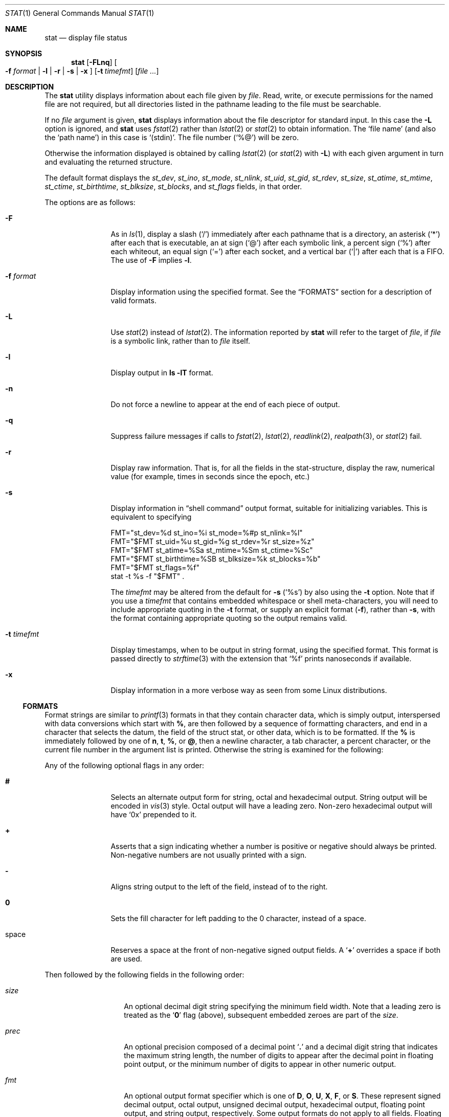 .\"	$NetBSD: stat.1,v 1.46 2022/06/24 13:11:44 kre Exp $
.\"
.\" Copyright (c) 2002-2011 The NetBSD Foundation, Inc.
.\" All rights reserved.
.\"
.\" This code is derived from software contributed to The NetBSD Foundation
.\" by Andrew Brown and Jan Schaumann.
.\"
.\" Redistribution and use in source and binary forms, with or without
.\" modification, are permitted provided that the following conditions
.\" are met:
.\" 1. Redistributions of source code must retain the above copyright
.\"    notice, this list of conditions and the following disclaimer.
.\" 2. Redistributions in binary form must reproduce the above copyright
.\"    notice, this list of conditions and the following disclaimer in the
.\"    documentation and/or other materials provided with the distribution.
.\"
.\" THIS SOFTWARE IS PROVIDED BY THE NETBSD FOUNDATION, INC. AND CONTRIBUTORS
.\" ``AS IS'' AND ANY EXPRESS OR IMPLIED WARRANTIES, INCLUDING, BUT NOT LIMITED
.\" TO, THE IMPLIED WARRANTIES OF MERCHANTABILITY AND FITNESS FOR A PARTICULAR
.\" PURPOSE ARE DISCLAIMED.  IN NO EVENT SHALL THE FOUNDATION OR CONTRIBUTORS
.\" BE LIABLE FOR ANY DIRECT, INDIRECT, INCIDENTAL, SPECIAL, EXEMPLARY, OR
.\" CONSEQUENTIAL DAMAGES (INCLUDING, BUT NOT LIMITED TO, PROCUREMENT OF
.\" SUBSTITUTE GOODS OR SERVICES; LOSS OF USE, DATA, OR PROFITS; OR BUSINESS
.\" INTERRUPTION) HOWEVER CAUSED AND ON ANY THEORY OF LIABILITY, WHETHER IN
.\" CONTRACT, STRICT LIABILITY, OR TORT (INCLUDING NEGLIGENCE OR OTHERWISE)
.\" ARISING IN ANY WAY OUT OF THE USE OF THIS SOFTWARE, EVEN IF ADVISED OF THE
.\" POSSIBILITY OF SUCH DAMAGE.
.\"
.Dd January 29, 2023
.Dt STAT 1
.Os
.Sh NAME
.Nm stat
.Nd display file status
.Sh SYNOPSIS
.Nm
.Op Fl FLnq
.Oo
.Fl f Ar format |
.Fl l |
.Fl r |
.Fl s |
.Fl x
.Oc
.Op Fl t Ar timefmt
.Op Ar
.Sh DESCRIPTION
The
.Nm
utility displays information about each file given by
.Ar file .
Read, write, or execute permissions for the named file are not required, but
all directories listed in the pathname leading to the file must be
searchable.
.Pp
If no
.Ar file
argument is given,
.Nm
displays information about the file descriptor for standard input.
In this case the
.Fl L
option is ignored, and
.Nm
uses
.Xr fstat 2
rather than
.Xr lstat 2
or
.Xr stat 2
to obtain information.
The
.Sq file name
(and also the
.Sq path name )
in this case is
.Ql \&(stdin) .
The file number
.Pq Ql %@
will be zero.
.Pp
Otherwise the information displayed is obtained by calling
.Xr lstat 2
(or
.Xr stat 2
with
.Fl L )
with each given argument in turn and evaluating the returned structure.
.Pp
The default format displays the
.Fa st_dev ,
.Fa st_ino ,
.Fa st_mode ,
.Fa st_nlink ,
.Fa st_uid ,
.Fa st_gid ,
.Fa st_rdev ,
.Fa st_size ,
.Fa st_atime ,
.Fa st_mtime ,
.Fa st_ctime ,
.Fa st_birthtime ,
.Fa st_blksize ,
.Fa st_blocks ,
and
.Fa st_flags
fields, in that order.
.Pp
The options are as follows:
.Bl -tag -width Fl
.It Fl F
As in
.Xr ls 1 ,
display a slash
.Pq Ql /
immediately after each pathname that is a directory, an
asterisk
.Pq Ql *
after each that is executable, an at sign
.Pq Ql @
after each symbolic link, a percent sign
.Pq Ql %
after each whiteout, an equal sign
.Pq Ql =
after each socket, and a vertical bar
.Pq Ql \&|
after each that is a FIFO.
The use of
.Fl F
implies
.Fl l .
.It Fl f Ar format
Display information using the specified format.
See the
.Sx FORMATS
section for a description of valid formats.
.It Fl L
Use
.Xr stat 2
instead of
.Xr lstat 2 .
The information reported by
.Nm
will refer to the target of
.Ar file ,
if
.Ar file
is a symbolic link, rather than to
.Ar file
itself.
.It Fl l
Display output in
.Ic ls Fl lT
format.
.It Fl n
Do not force a newline to appear at the end of each piece of output.
.It Fl q
Suppress failure messages if calls to
.Xr fstat 2 ,
.Xr lstat 2 ,
.Xr readlink 2 ,
.Xr realpath 3 ,
or
.Xr stat 2
fail.
.It Fl r
Display raw information.
That is, for all the fields in the stat-structure,
display the raw, numerical value (for example, times in seconds since the
epoch, etc.)
.It Fl s
Display information in
.Dq shell command
output format,
suitable for initializing variables.
This is equivalent to specifying
.Bd -literal
FMT="st_dev=%d st_ino=%i st_mode=%#p st_nlink=%l"
FMT="$FMT st_uid=%u st_gid=%g st_rdev=%r st_size=%z"
FMT="$FMT st_atime=%Sa st_mtime=%Sm st_ctime=%Sc"
FMT="$FMT st_birthtime=%SB st_blksize=%k st_blocks=%b"
FMT="$FMT st_flags=%f"
stat -t %s -f "$FMT" .
.Ed
.Pp
The
.Ar timefmt
may be altered from the default for
.Fl s
.Pq Ql \&%s
by also using the
.Fl t
option.
Note that if you use a
.Ar timefmt
that contains embedded whitespace or shell
meta-characters,
you will need to
include appropriate quoting in the
.Fl t
format, or supply an explicit format
.Pq Fl f ,
rather than
.Fl s ,
with the format containing appropriate quoting so the output remains valid.
.It Fl t Ar timefmt
Display timestamps, when to be output in string format,
using the specified format.
This format is
passed directly to
.Xr strftime 3
with the extension that
.Ql %f
prints nanoseconds if available.
.It Fl x
Display information in a more verbose way as seen from some Linux
distributions.
.El
.Ss FORMATS
Format strings are similar to
.Xr printf 3
formats in that they contain character data,
which is simply output,
interspersed with data conversions which start with
.Cm % ,
are then followed by a sequence of formatting characters, and end in
a character that selects the datum, the field of the struct stat,
or other data,
which is to be formatted.
If the
.Cm %
is immediately followed by one of
.Cm n ,
.Cm t ,
.Cm % ,
or
.Cm @ ,
then a newline character, a tab character, a percent character,
or the current file number in the argument list is printed.
Otherwise the string is examined for the following:
.Pp
Any of the following optional flags in any order:
.Bl -tag -width Cm
.It Cm #
Selects an alternate output form for string, octal and hexadecimal output.
String output will be encoded in
.Xr vis 3
style.
Octal output will have a leading zero.
Non-zero hexadecimal output will have
.Ql 0x
prepended to it.
.It Cm +
Asserts that a sign indicating whether a number is positive or negative
should always be printed.
Non-negative numbers are not usually printed with a sign.
.It Cm -
Aligns string output to the left of the field, instead of to the right.
.It Cm 0
Sets the fill character for left padding to the 0 character, instead of
a space.
.It space
Reserves a space at the front of non-negative signed output fields.
A
.Sq Cm +
overrides a space if both are used.
.El
.Pp
Then followed by the following fields in the following order:
.Bl -tag -width Ar
.It Ar size
An optional decimal digit string specifying the minimum field width.
Note that a leading zero is treated as the
.Sq Cm 0
flag (above), subsequent embedded zeroes are part of the
.Ar size .
.It Ar prec
An optional precision composed of a decimal point
.Sq Cm \&.
and a decimal digit string that indicates the maximum string length,
the number of digits to appear after the decimal point in floating point
output, or the minimum number of digits to appear in other numeric output.
.It Ar fmt
An optional output format specifier which is one of
.Cm D ,
.Cm O ,
.Cm U ,
.Cm X ,
.Cm F ,
or
.Cm S .
These represent signed decimal output, octal output, unsigned decimal
output, hexadecimal output, floating point output, and string output,
respectively.
Some output formats do not apply to all fields.
Floating point output only applies to timespec fields (the
.Cm a ,
.Cm m ,
and
.Cm c
fields).
.Pp
The special output format specifier
.Cm S
may be used to indicate that the output, if
applicable, should be in string format.
May be used in combination with the following field specifiers:
.Bl -tag -width Cm
.It Cm a , m , c
Display date in
.Xr strftime 3
format with the extension that
.Ql %f
prints nanoseconds if available.
.It Cm d , r
Display actual device name.
.It Cm f
Display the flags of
.Ar file
as in
.Nm ls Fl ldo .
.It Cm g , u
Display group or user name.
.It Cm p
Display the mode of
.Ar file
symbolically, as in
.Ic ls -lTd .
.It Cm N
Displays the name of
.Ar file .
.It Cm T
Displays the type of
.Ar file .
.It Cm R , Y
Insert a
.Sq Li \~->\~ \" .Ql, but force quotes even in PS output
into the output.
Note that the default output formats for
.Cm Y
and
.Cm R
are strings, if
.Cm S
is specified explicitly, these four characters are prepended.
.El
.It Ar sub
An optional sub field specifier: high, middle, or low.
Only applies to the
.Cm d ,
.Cm N ,
.Cm p ,
.Cm r ,
.Cm T ,
and
.Cm z
output field specifiers.
It can be one of the following:
.Bl -tag -width Cm
.It Cm H
.Dq High
subfield of
.Ar datum\^ :
.Bl -tag -compact -width Cm
.It Cm d , r
Major number for devices
.It Cm N
Directory path of the file, similar to what
.Xr dirname 1
would show
.It Cm p
.Dq User
bits from the string form of permissions,
or the file
.Dq type
bits from the numeric forms
.It Cm T
The long output form of file type
.It Cm z
File size, rounded to the nearest gigabyte
.El
.It Cm M
.Dq Middle
subfield of
.Ar datum\^ :
.Bl -tag -compact -width Cm
.It Cm p
The
.Dq group
bits from the string form of permissions,
or the
.Dq suid ,
.Dq sgid ,
and
.Dq sticky
bits from the numeric forms
.It Cm z
File size, rounded to the nearest megabyte
.El
.It Cm L
.Dq Low
subfield of
.Ar datum\^ :
.Bl -tag -compact -width Cm
.It Cm d , r
Minor number for devices
.It Cm N
Base filename of the file, similar to what
.Xr basename 1
would show
.It Cm p
The
.Dq other
bits from the string form of permissions,
or the
.Dq user ,
.Dq group ,
and
.Dq other
bits from the numeric forms
.It Cm T
The
.Ic ls -F
style output character for file type (the use of
.Cm L
here is optional)
.It Cm z
File size, rounded to the nearest kilobyte
.El
.El
.It Ar datum
A required field specifier, ending the conversion specification,
being one of the following:
.Bl -tag -width Cm
.It Cm d
Device upon which
.Ar file
resides
.Pq Fa st_dev .
.It Cm i
.Ar file Ap s
inode number
.Pq Fa st_ino .
.It Cm p
File type and permissions
.Pq Fa st_mode .
.It Cm l
Number of hard links to
.Ar file
.Pq Fa st_nlink .
.It Cm u , g
User-id and group-id of
.Ar file Ap s
owner
.Pq Fa st_uid , st_gid .
.It Cm r
Device number for character and block device special files
.Pq Fa st_rdev .
.It Cm a , m , c , B
The time
.Ar file
was last accessed or modified, or when its inode was last changed, or
the birth time of the inode
.Pq Fa st_atime , st_mtime , st_ctime , st_birthtime .
.It Cm z
The size of
.Ar file
in bytes
.Pq Fa st_size .
.It Cm b
Number of blocks allocated for
.Ar file
.Pq Fa st_blocks .
.It Cm k
Optimal file system I/O operation block size
.Pq Fa st_blksize .
.It Cm f
User defined flags for
.Ar file
.Pq Fa st_flags .
.It Cm v
Inode generation number
.Pq Fa st_gen .
.El
.Pp
The following five field specifiers are not drawn directly from the
data in
.Vt struct stat ,
but are:
.Bl -tag -width Cm
.It Cm N
The name of the file.
.It Cm R
The absolute pathname corresponding to the file.
.It Cm T
The file type, either as in
.Ic ls -F
or in a more descriptive form if the sub field specifier
.Cm H
is given.
.It Cm Y
The target of a symbolic link.
.It Cm Z
Expands to
.Dq Ar major Ns Li \&, Ns Ar minor\^
.Po
that is,
.Sq Li %Hr,%-Lr
.Pc
for character or block special devices,
and gives size output
.Pq Sq Li %z
for all other file types.
A specified field width applies to the overall result
(approximately half each for the two device file sub-fields),
but precision, output format, and flags are used separately for
each conversion made (but note the
.Sq Cm -
in the
.Sq Li %-Lr
conversion.)
.El
.El
.Pp
Only the
.Sq Cm %
and the
.Ar datum
(field specifier) are required.
Most field specifiers default to
.Cm U
as an output format, with the
exception of
.Cm p
which defaults to
.Cm O ;
.Cm a , m ,
and
.Cm c
which default to
.Cm D ;
and
.Cm Y , T , R ,
and
.Cm N ,
which default to
.Cm S .
.Sh EXIT STATUS
.Ex -std
.Sh EXAMPLES
If no options are specified, the default format is:
.Bd -literal -offset indent
%d %i %Sp %l %Su %Sg %r %z "%Sa" "%Sm" "%Sc" "%SB" %k %b %#Xf %N
.Ed
.Pp
Thus:
.Bd -literal -offset indent -compact
> stat /tmp/bar
0 78852 -rw-r--r-- 1 root wheel \(mi1 0 "Jul  8 10:26:03 2004" "Jul  8 10:26:03 2004" "Jul  8 10:28:13 2004" "Jan  1 09:00:00 1970" 16384 0 0 /tmp/bar
.Ed
.Pp
This next example produces output very similar to that from
.Ic find Ar \&.\|.\|. Ic -ls ,
except that
.Xr find 1
displays the time in a different format, and
.Xr find 1
sometimes adds one or more spaces after the comma in
.Dq Ar major Ns Li \&, Ns Ar minor\^
for device nodes:
.Bd -literal -offset indent
> stat -f "%7i %6b %-11Sp %3l %-17Su %-17Sg %9Z %Sm %N%SY" /tmp/bar
  78852      0 -rw-r--r--    1 root              wheel                     0 Jul  8 10:26:03 2004 /tmp/bar

> find /tmp/bar -ls -exit
  78852      0 -rw-r--r--    1 root              wheel                     0 Jul  8  2004 /tmp/bar
.Ed
.Pp
This example produces output very similar to that from
.Ic ls -lTd ,
except that
.Xr ls 1
adjusts the column spacing differently when listing multiple files,
and adds at least one space after the comma in
.Dq Ar major Ns Li \&, Ns Ar minor\^
for device nodes:
.Bd -literal -offset indent
> stat -f "%-11Sp %l %Su  %Sg  %Z %Sm %N%SY" /tmp/bar
-rw-r--r--  1 root  wheel  0 Jul  8 10:26:03 2004 /tmp/bar

> ls -lTd /tmp/bar
-rw-r--r--  1 root  wheel  0 Jul  8 10:26:03 2004 /tmp/bar
.Ed
.Pp
Given a symbolic link
.Pa /tmp/foo
that points to
.Pa / ,
you would use
.Nm
as follows:
.Bd -literal -offset indent
> stat -F /tmp/foo
lrwxrwxrwx 1 jschauma cs 1 Apr 24 16:37:28 2002 /tmp/foo@ -> /

> stat -LF /tmp/foo
drwxr-xr-x 16 root wheel 512 Apr 19 10:57:54 2002 /tmp/foo/
.Ed
.Pp
To initialize some shell variables, you could use the
.Fl s
flag as follows:
.Bd -literal -offset indent
> csh
% eval set `stat -s .cshrc`
% echo $st_size $st_mtime
1148 1015432481

> sh
$ eval $(stat -s .profile)
$ echo $st_size $st_mtime
1148 1015432481
.Ed
.Pp
In order to get a list of the kind of files including files pointed to if the
file is a symbolic link, you could use the following format:
.Bd -literal -offset indent
$ stat -f "%N: %HT%SY" /tmp/*
/tmp/bar: Symbolic Link -> /tmp/foo
/tmp/output25568: Regular File
/tmp/blah: Directory
/tmp/foo: Symbolic Link -> /
.Ed
.Pp
In order to get a list of the devices, their types and the major and minor
device numbers, formatted with tabs and line breaks, you could use the
following format:
.Bd -literal -offset indent
stat -f "Name: %N%n%tType: %HT%n%tMajor: %Hr%n%tMinor: %Lr%n%n" /dev/*
[...]
Name: /dev/wt8
        Type: Block Device
        Major: 3
        Minor: 8

Name: /dev/zero
        Type: Character Device
        Major: 2
        Minor: 12
.Ed
.Pp
In order to determine the permissions set on a file separately, you could use
the following format:
.Bd -literal -offset indent
> stat -f "%Sp -> owner=%SHp group=%SMp other=%SLp" .
drwxr-xr-x -> owner=rwx group=r-x other=r-x
.Ed
.Pp
In order to determine the three files that have been modified most recently,
you could use the following format:
.Bd -literal -offset indent
> stat -f "%m%t%Sm %N" /tmp/* | sort -rn | head -3 | cut -f2-
Apr 25 11:47:00 2002 /tmp/blah
Apr 25 10:36:34 2002 /tmp/bar
Apr 24 16:47:35 2002 /tmp/foo
.Ed
.Pp
User names, group names, and file names that contain spaces
or other special characters may be encoded in
.Xr vis 3
style, using the
.Sq Cm \&#
flag:
.Bd -literal -offset indent
> ln -s 'target with spaces' 'link with spaces'
> stat -f "%#N%#SY" 'link with spaces'
link\eswith\esspaces -> target\eswith\esspaces
.Ed
.Sh SEE ALSO
.Xr basename 1 ,
.Xr dirname 1 ,
.Xr find 1 ,
.Xr ls 1 ,
.Xr readlink 1 ,
.Xr fstat 2 ,
.Xr lstat 2 ,
.Xr readlink 2 ,
.Xr stat 2 ,
.Xr printf 3 ,
.Xr realpath 3 ,
.Xr strftime 3
.Sh HISTORY
The
.Nm
utility appeared in
.Nx 1.6 .
.Sh AUTHORS
.An -nosplit
The
.Nm
utility was written by
.An Andrew Brown
.Aq atatat@NetBSD.org .
This man page was written by
.An Jan Schaumann
.Aq jschauma@NetBSD.org .
